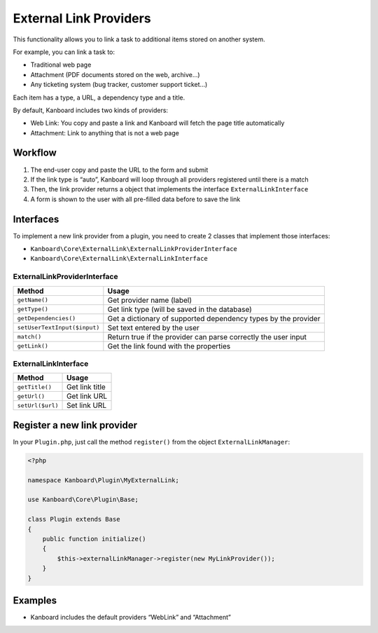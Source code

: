 External Link Providers
=======================

This functionality allows you to link a task to additional items stored
on another system.

For example, you can link a task to:

-  Traditional web page
-  Attachment (PDF documents stored on the web, archive…)
-  Any ticketing system (bug tracker, customer support ticket…)

Each item has a type, a URL, a dependency type and a title.

By default, Kanboard includes two kinds of providers:

-  Web Link: You copy and paste a link and Kanboard will fetch the page
   title automatically
-  Attachment: Link to anything that is not a web page

Workflow
--------

1. The end-user copy and paste the URL to the form and submit
2. If the link type is “auto”, Kanboard will loop through all providers
   registered until there is a match
3. Then, the link provider returns a object that implements the
   interface ``ExternalLinkInterface``
4. A form is shown to the user with all pre-filled data before to save
   the link

Interfaces
----------

To implement a new link provider from a plugin, you need to create 2
classes that implement those interfaces:

-  ``Kanboard\Core\ExternalLink\ExternalLinkProviderInterface``
-  ``Kanboard\Core\ExternalLink\ExternalLinkInterface``

ExternalLinkProviderInterface
~~~~~~~~~~~~~~~~~~~~~~~~~~~~~

+------------------------------+-------------------------------------------------+
| Method                       | Usage                                           |
+==============================+=================================================+
| ``getName()``                | Get provider name (label)                       |
+------------------------------+-------------------------------------------------+
| ``getType()``                | Get link type (will be saved in the database)   |
+------------------------------+-------------------------------------------------+
| ``getDependencies()``        | Get a dictionary of supported dependency types  |
|                              | by the provider                                 |
+------------------------------+-------------------------------------------------+
| ``setUserTextInput($input)`` | Set text entered by the user                    |
+------------------------------+-------------------------------------------------+
| ``match()``                  | Return true if the provider can parse correctly |
|                              | the user input                                  |
+------------------------------+-------------------------------------------------+
| ``getLink()``                | Get the link found with the properties          |
+------------------------------+-------------------------------------------------+

ExternalLinkInterface
~~~~~~~~~~~~~~~~~~~~~

+------------------+----------------+
| Method           | Usage          |
+==================+================+
| ``getTitle()``   | Get link title |
+------------------+----------------+
| ``getUrl()``     | Get link URL   |
+------------------+----------------+
| ``setUrl($url)`` | Set link URL   |
+------------------+----------------+

Register a new link provider
----------------------------

In your ``Plugin.php``, just call the method ``register()`` from the
object ``ExternalLinkManager``:

.. code:: php

    <?php

    namespace Kanboard\Plugin\MyExternalLink;

    use Kanboard\Core\Plugin\Base;

    class Plugin extends Base
    {
        public function initialize()
        {
            $this->externalLinkManager->register(new MyLinkProvider());
        }
    }

Examples
--------

-  Kanboard includes the default providers “WebLink” and “Attachment”
